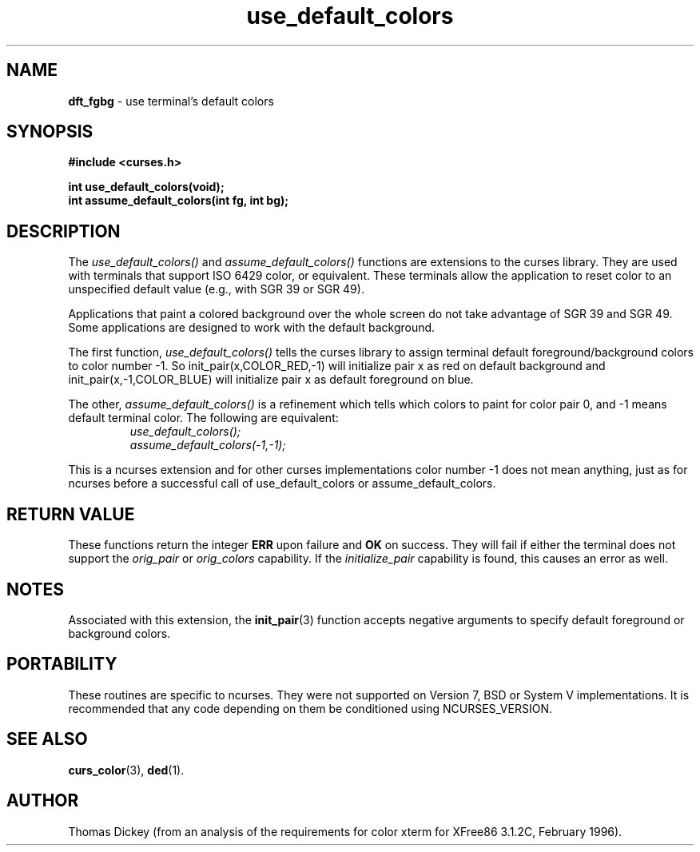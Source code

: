 .\" $OpenBSD: dft_fgbg.3,v 1.5 2000/03/10 01:35:01 millert Exp $
.\"
.\"***************************************************************************
.\" Copyright (c) 1998,1999,2000 Free Software Foundation, Inc.              *
.\"                                                                          *
.\" Permission is hereby granted, free of charge, to any person obtaining a  *
.\" copy of this software and associated documentation files (the            *
.\" "Software"), to deal in the Software without restriction, including      *
.\" without limitation the rights to use, copy, modify, merge, publish,      *
.\" distribute, distribute with modifications, sublicense, and/or sell       *
.\" copies of the Software, and to permit persons to whom the Software is    *
.\" furnished to do so, subject to the following conditions:                 *
.\"                                                                          *
.\" The above copyright notice and this permission notice shall be included  *
.\" in all copies or substantial portions of the Software.                   *
.\"                                                                          *
.\" THE SOFTWARE IS PROVIDED "AS IS", WITHOUT WARRANTY OF ANY KIND, EXPRESS  *
.\" OR IMPLIED, INCLUDING BUT NOT LIMITED TO THE WARRANTIES OF               *
.\" MERCHANTABILITY, FITNESS FOR A PARTICULAR PURPOSE AND NONINFRINGEMENT.   *
.\" IN NO EVENT SHALL THE ABOVE COPYRIGHT HOLDERS BE LIABLE FOR ANY CLAIM,   *
.\" DAMAGES OR OTHER LIABILITY, WHETHER IN AN ACTION OF CONTRACT, TORT OR    *
.\" OTHERWISE, ARISING FROM, OUT OF OR IN CONNECTION WITH THE SOFTWARE OR    *
.\" THE USE OR OTHER DEALINGS IN THE SOFTWARE.                               *
.\"                                                                          *
.\" Except as contained in this notice, the name(s) of the above copyright   *
.\" holders shall not be used in advertising or otherwise to promote the     *
.\" sale, use or other dealings in this Software without prior written       *
.\" authorization.                                                           *
.\"***************************************************************************
.\"
.\" Author: Thomas E. Dickey <dickey@clark.net> 1997,1999
.\"
.\" $From: dft_fgbg.3x,v 1.9 2000/02/13 02:28:39 tom Exp $
.TH use_default_colors 3 ""
.SH NAME
\fBdft_fgbg\fR \- use terminal's default colors
..
.SH SYNOPSIS
\fB#include <curses.h>\fP

\fBint use_default_colors(void);\fP
.br
\fBint assume_default_colors(int fg, int bg);\fP
..
.SH DESCRIPTION
The
.I use_default_colors()
and
.I assume_default_colors()
functions are extensions to the curses library.
They are used with terminals that support ISO 6429 color, or equivalent.
These terminals allow the application to reset color to an unspecified
default value (e.g., with SGR 39 or SGR 49).
.PP
Applications that paint a colored background over the whole screen
do not take advantage of SGR 39 and SGR 49.
Some applications are designed to work with the default background.
.PP
The first function,
.I use_default_colors()
tells the curses library to assign terminal default
foreground/background colors to color number -1. So init_pair(x,COLOR_RED,-1)
will initialize pair x as red on default background and init_pair(x,-1,COLOR_BLUE) will
initialize pair x as default foreground on blue.
.PP
The other,
.I assume_default_colors()
is a refinement which tells which colors to paint for color pair 0, and -1 means default terminal color.
The following are equivalent:
.RS
.br
.I use_default_colors();
.br
.I assume_default_colors(-1,-1);
.RE
.PP
This is a ncurses extension and for other curses implementations color
number -1 does not mean anything, just as for ncurses before a
successful call of use_default_colors or assume_default_colors.
..
.SH RETURN VALUE
These functions return the integer \fBERR\fP upon failure and \fBOK\fP on success.
They will fail if either the terminal does not support
the \fIorig_pair\fP or \fIorig_colors\fP capability.
If the \fIinitialize_pair\fP capability is found, this causes an
error as well.
..
.SH NOTES
Associated with this extension, the \fBinit_pair\fR(3) function accepts
negative arguments to specify default foreground or background
colors.
..
.SH PORTABILITY
These routines are specific to ncurses.  They were not supported on
Version 7, BSD or System V implementations.  It is recommended that
any code depending on them be conditioned using NCURSES_VERSION.
..
.SH SEE ALSO
\fBcurs_color\fR(3),
\fBded\fP(1).
..
.SH AUTHOR
Thomas Dickey (from an analysis of the requirements for color xterm
for XFree86 3.1.2C, February 1996).
.\"#
.\"# The following sets edit modes for GNU EMACS
.\"# Local Variables:
.\"# mode:nroff
.\"# fill-column:79
.\"# End:
